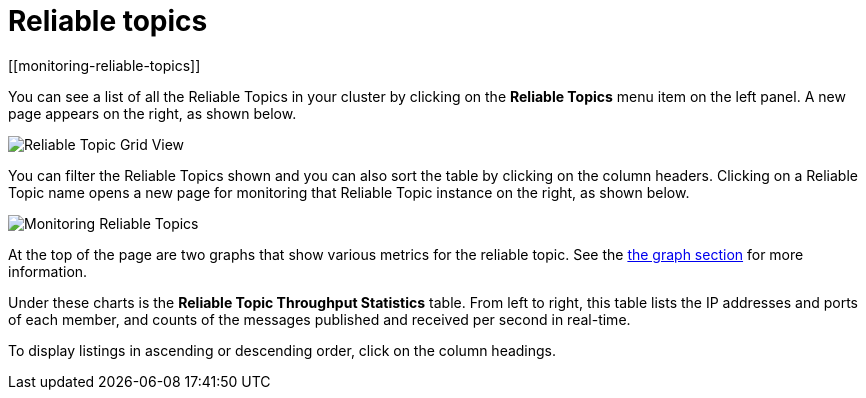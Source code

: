 = Reliable topics
[[monitoring-reliable-topics]]

You can see a list of all the Reliable Topics in your cluster by
clicking on the **Reliable Topics** menu item on the left panel.
A new
page appears on the right, as shown below.

image:ROOT:ReliableTopicGridView.png[Reliable Topic Grid View]

You can filter the Reliable Topics shown and you can also sort
the table by clicking on the column headers. Clicking on
a Reliable Topic name opens a new page for monitoring that
Reliable Topic instance on the right, as shown below.

image:ROOT:MonitoringReliableTopics.png[Monitoring Reliable Topics]

At the top of the page are two graphs that show various metrics
for the reliable topic. See the xref:getting-started:graphs.adoc[the graph section] for more information.

Under these charts is the **Reliable Topic Throughput Statistics** table.
From left to right, this table lists the IP addresses and ports of
each member, and counts of the messages published and received per
second in real-time.

To display listings in ascending or descending order, click on the
column headings.
